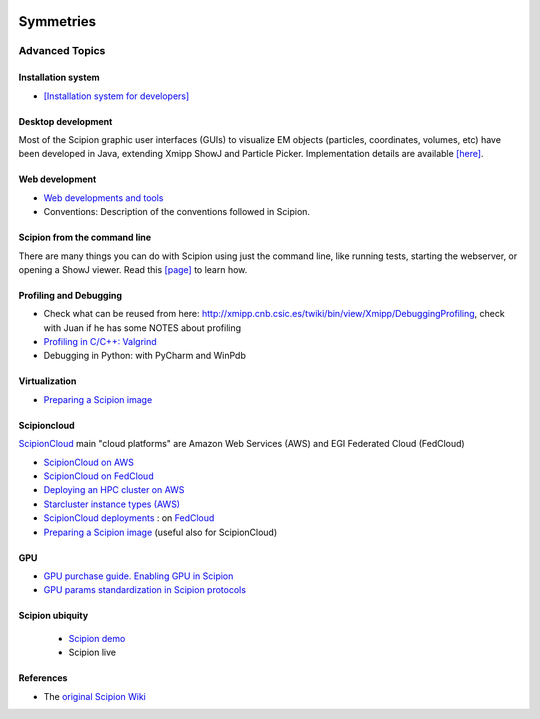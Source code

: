 .. figure:: /docs/images/scipion_logo.gif
   :width: 250
   :alt: scipion logo

.. _advanced-topics:

===========================
Symmetries
===========================

Advanced Topics
===============

Installation system
-------------------

* `[Installation system for developers] <installation-system>`_


Desktop development
-------------------

Most of the Scipion graphic user interfaces (GUIs) to visualize EM objects
(particles, coordinates, volumes, etc) have been developed in Java, extending
Xmipp ShowJ and Particle Picker. Implementation details are available
`[here] <scipion-java>`_.

Web development
----------------

* `Web developments and tools <web-developers-page>`_
* Conventions: Description of the conventions followed in Scipion.

Scipion from the command line
------------------------------

There are many things you can do with Scipion using just the command line, like
running tests, starting the webserver, or opening a ShowJ viewer. Read
this `[page] <scipion-commands>`_ to learn how.

Profiling and Debugging
-----------------------

* Check what can be reused from here: http://xmipp.cnb.csic.es/twiki/bin/view/Xmipp/DebuggingProfiling, check with Juan if he has some NOTES about profiling
* `Profiling in C/C++: Valgrind <valgrind-suite-tools-introduction>`_
* Debugging in Python: with PyCharm and WinPdb

Virtualization
---------------

* `Preparing a Scipion image <scipion-image>`_

Scipioncloud
-------------

`ScipionCloud <scipion-cloud>`_ main "cloud platforms" are Amazon Web Services (AWS) and EGI Federated Cloud (FedCloud)

* `ScipionCloud on AWS <scipionCloud-on-amazon-web-services-ec2>`_
* `ScipionCloud on FedCloud <scipion-on-the-egi-federated-cloud>`_
* `Deploying an HPC cluster on AWS <scipion-hpc-cluster-on-aws>`_
* `Starcluster instance types (AWS) <aws-instance-types-for-starcluster>`_
* `ScipionCloud deployments <scipion-deployments-on-the-cloud>`_ : on `FedCloud <scipion-deployments-on-the-egi-federated-cloud>`_
* `Preparing a Scipion image <scipion-image/>`_ (useful also for ScipionCloud)

GPU
---
* `GPU purchase guide. Enabling GPU in Scipion <https://scipion-em.github.io/docs/docs/developer/enable-gpu-in-scipion>`_
* `GPU params standardization in Scipion protocols <gpu-params-standardization>`_

Scipion ubiquity
----------------

 * `Scipion demo <scipion-demo>`_
 * Scipion live

References
-----------
* The `original Scipion Wiki <http://scipion.cnb.csic.es/old-docs/bin/view/TWiki/WebHome>`_

